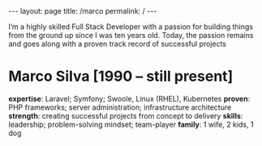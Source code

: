 #+BEGIN_EXPORT html
---
layout: page
title: /marco
permalink: /
---
#+END_EXPORT

#+BEGIN_explanation
I’m a highly skilled Full Stack Developer with a passion for building things from the ground up since I was ten years old.
Today, the passion remains and goes along with a proven track record of successful projects
#+END_explanation

* Marco Silva [1990 – still present]
**expertise**: Laravel; Symfony; Swoole, Linux (RHEL), Kubernetes
**proven**: PHP frameworks; server administration; infrastructure architecture
**strength**: creating successful projects from concept to delivery
**skills**: leadership; problem-solving mindset; team-player
**family**: 1 wife, 2 kids, 1 dog
